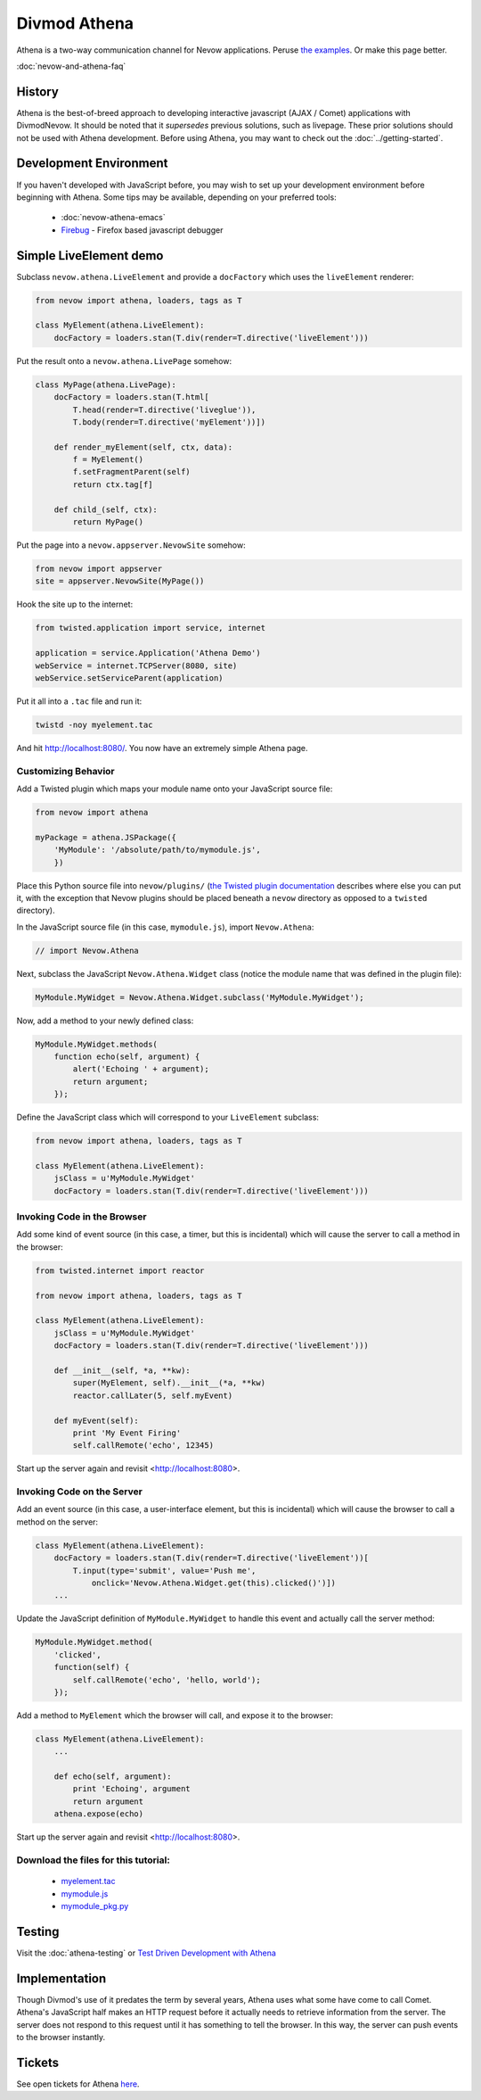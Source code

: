 =============
Divmod Athena
=============


Athena is a two-way communication channel for Nevow applications.  Peruse `the
examples <browser:trunk/Nevow/examples/athenademo>`_.  Or make this page better.

:doc:`nevow-and-athena-faq`

History
=======


Athena is the best-of-breed approach to developing interactive javascript (AJAX
/ Comet) applications with DivmodNevow.  It should be noted that it *supersedes*
previous solutions, such as livepage.  These prior solutions should not be used
with Athena development.  Before using Athena, you may want to check out the
:doc:`../getting-started`.

.. todo:: this last link should point towards Nevow tutorial

Development Environment
=======================


If you haven't developed with JavaScript before, you may wish to set up your
development environment before beginning with Athena.  Some tips may be
available, depending on your preferred tools:

 * :doc:`nevow-athena-emacs`
 * `Firebug <http://www.getfirebug.com/>`_ - Firefox based javascript debugger



Simple LiveElement demo
=======================


Subclass ``nevow.athena.LiveElement`` and provide a ``docFactory`` which uses
the ``liveElement`` renderer:



.. code-block:: python

    from nevow import athena, loaders, tags as T

    class MyElement(athena.LiveElement):
        docFactory = loaders.stan(T.div(render=T.directive('liveElement')))


Put the result onto a ``nevow.athena.LivePage`` somehow:



.. code-block:: python

    class MyPage(athena.LivePage):
        docFactory = loaders.stan(T.html[
            T.head(render=T.directive('liveglue')),
            T.body(render=T.directive('myElement'))])

        def render_myElement(self, ctx, data):
            f = MyElement()
            f.setFragmentParent(self)
            return ctx.tag[f]

        def child_(self, ctx):
            return MyPage()


Put the page into a ``nevow.appserver.NevowSite`` somehow:



.. code-block:: python

    from nevow import appserver
    site = appserver.NevowSite(MyPage())


Hook the site up to the internet:



.. code-block:: python

    from twisted.application import service, internet

    application = service.Application('Athena Demo')
    webService = internet.TCPServer(8080, site)
    webService.setServiceParent(application)


Put it all into a ``.tac`` file and run it:



.. code-block:: sh

    twistd -noy myelement.tac


And hit http://localhost:8080/.  You now have an extremely simple Athena page.



Customizing Behavior
--------------------

Add a Twisted plugin which maps your module name onto your JavaScript source
file:



.. code-block:: python

    from nevow import athena

    myPackage = athena.JSPackage({
        'MyModule': '/absolute/path/to/mymodule.js',
        })


Place this Python source file into ``nevow/plugins/`` (`the Twisted plugin
documentation
<http://twistedmatrix.com/projects/core/documentation/howto/plugin.html>`_
describes where else you can put it, with the exception that Nevow plugins
should be placed beneath a ``nevow`` directory as opposed to a ``twisted``
directory).


In the JavaScript source file (in this case, ``mymodule.js``), import ``Nevow.Athena``:



.. code-block:: js

    // import Nevow.Athena


Next, subclass the JavaScript ``Nevow.Athena.Widget`` class (notice the module
name that was defined in the plugin file):



.. code-block:: js

    MyModule.MyWidget = Nevow.Athena.Widget.subclass('MyModule.MyWidget');


Now, add a method to your newly defined class:



.. code-block:: js

    MyModule.MyWidget.methods(
        function echo(self, argument) {
            alert('Echoing ' + argument);
            return argument;
        });


Define the JavaScript class which will correspond to your ``LiveElement``
subclass:



.. code-block:: python

    from nevow import athena, loaders, tags as T

    class MyElement(athena.LiveElement):
        jsClass = u'MyModule.MyWidget'
        docFactory = loaders.stan(T.div(render=T.directive('liveElement')))




Invoking Code in the Browser
----------------------------


Add some kind of event source (in this case, a timer, but this is incidental)
which will cause the server to call a method in the browser:



.. code-block:: python

    from twisted.internet import reactor

    from nevow import athena, loaders, tags as T

    class MyElement(athena.LiveElement):
        jsClass = u'MyModule.MyWidget'
        docFactory = loaders.stan(T.div(render=T.directive('liveElement')))

        def __init__(self, *a, **kw):
            super(MyElement, self).__init__(*a, **kw)
            reactor.callLater(5, self.myEvent)

        def myEvent(self):
            print 'My Event Firing'
            self.callRemote('echo', 12345)


Start up the server again and revisit <http://localhost:8080>.



Invoking Code on the Server
---------------------------


Add an event source (in this case, a user-interface element, but this is
incidental) which will cause the browser to call a method on the server:



.. code-block:: python

    class MyElement(athena.LiveElement):
        docFactory = loaders.stan(T.div(render=T.directive('liveElement'))[
            T.input(type='submit', value='Push me',
                onclick='Nevow.Athena.Widget.get(this).clicked()')])
        ...


Update the JavaScript definition of ``MyModule.MyWidget`` to handle this event
and actually call the server method:



.. code-block:: js

    MyModule.MyWidget.method(
        'clicked',
        function(self) {
            self.callRemote('echo', 'hello, world');
        });


Add a method to ``MyElement`` which the browser will call, and expose it to the
browser:



.. code-block:: python

    class MyElement(athena.LiveElement):
        ...

        def echo(self, argument):
            print 'Echoing', argument
            return argument
        athena.expose(echo)


Start up the server again and revisit <http://localhost:8080>.



Download the files for this tutorial:
-------------------------------------


 * `myelement.tac
   <http://divmod.org/trac/attachment/wiki/DivmodNevow/Athena/Files/myelement.tac?format=raw>`_
 * `mymodule.js
   <http://divmod.org/trac/attachment/wiki/DivmodNevow/Athena/Files/mymodule.js?format=raw>`_
 * `mymodule_pkg.py
   <http://divmod.org/trac/attachment/wiki/DivmodNevow/Athena/Files/mymodule_pkg.py?format=raw>`_



Testing
=======


Visit the :doc:`athena-testing` or `Test Driven Development with Athena
<http://blackjml.livejournal.com/21602.html>`_

Implementation
==============


Though Divmod's use of it predates the term by several years, Athena uses what
some have come to call Comet.  Athena's JavaScript half makes an HTTP request
before it actually needs to retrieve information from the server.  The server
does not respond to this request until it has something to tell the browser.  In
this way, the server can push events to the browser instantly.

Tickets
=======

See open tickets for Athena `here
<http://divmod.org/trac/query?status=new&status=assigned&status=reopened&component=Nevow&keywords=%7Eathena&order=priority>`_.

